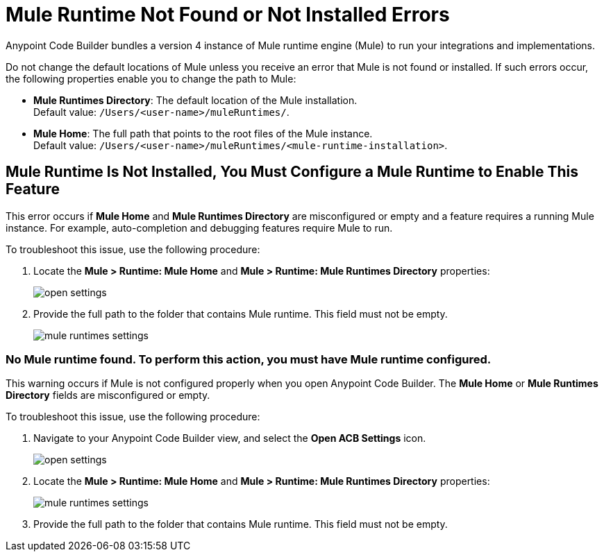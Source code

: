 = Mule Runtime Not Found or Not Installed Errors

Anypoint Code Builder bundles a version 4 instance of Mule runtime engine (Mule) to run your integrations and implementations.  

Do not change the default locations of Mule unless you receive an error that Mule is not found or installed. If such errors occur, the following properties enable you to change the path to Mule:

* *Mule Runtimes Directory*: The default location of the Mule installation. +
Default value: `/Users/<user-name>/muleRuntimes/`.
* *Mule Home*: The full path that points to the root files of the Mule instance. +
Default value: `/Users/<user-name>/muleRuntimes/<mule-runtime-installation>`.


== Mule Runtime Is Not Installed, You Must Configure a Mule Runtime to Enable This Feature

This error occurs if *Mule Home* and *Mule Runtimes Directory* are misconfigured or empty and a feature requires a running Mule instance. For example, auto-completion and debugging features require Mule to run. 

To troubleshoot this issue, use the following procedure: 

. Locate the *Mule > Runtime: Mule Home* and *Mule > Runtime: Mule Runtimes Directory* properties:
+
image::open-settings.png[]

. Provide the full path to the folder that contains Mule runtime. This field must not be empty.
+
image::mule-runtimes-settings.png[]

=== No Mule runtime found. To perform this action, you must have Mule runtime configured.

This warning occurs if Mule is not configured properly when you open Anypoint Code Builder. 
The *Mule Home* or *Mule Runtimes Directory* fields are misconfigured or empty. 

To troubleshoot this issue, use the following procedure:

. Navigate to your Anypoint Code Builder view, and select the *Open ACB Settings* icon.
+
image::open-settings.png[]

. Locate the *Mule > Runtime: Mule Home* and *Mule > Runtime: Mule Runtimes Directory* properties:
+
image::mule-runtimes-settings.png[]

. Provide the full path to the folder that contains Mule runtime. This field must not be empty. 
